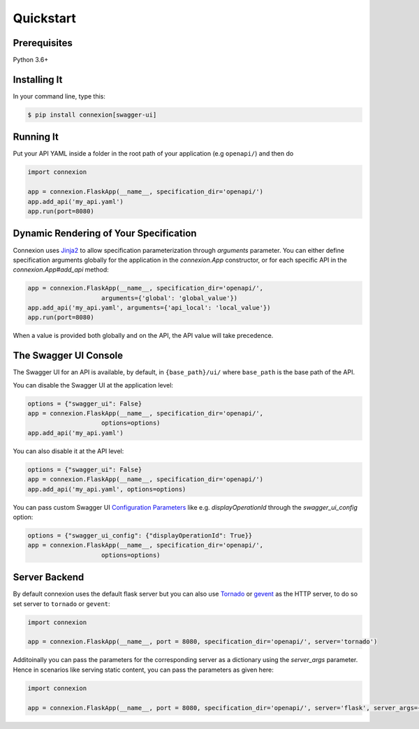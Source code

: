 Quickstart
==========


Prerequisites
-------------

Python 3.6+

Installing It
-------------

In your command line, type this:

.. code-block:: bash

    $ pip install connexion[swagger-ui]


Running It
----------

Put your API YAML inside a folder in the root path of your application (e.g ``openapi/``) and then do

.. code-block:: python

    import connexion

    app = connexion.FlaskApp(__name__, specification_dir='openapi/')
    app.add_api('my_api.yaml')
    app.run(port=8080)


Dynamic Rendering of Your Specification
---------------------------------------

Connexion uses Jinja2_ to allow specification parameterization through
`arguments` parameter. You can either define specification arguments
globally for the application in the `connexion.App` constructor, or
for each specific API in the `connexion.App#add_api` method:

.. code-block:: python

    app = connexion.FlaskApp(__name__, specification_dir='openapi/',
                        arguments={'global': 'global_value'})
    app.add_api('my_api.yaml', arguments={'api_local': 'local_value'})
    app.run(port=8080)

When a value is provided both globally and on the API, the API value
will take precedence.

The Swagger UI Console
----------------------
The Swagger UI for an API is available, by default, in
``{base_path}/ui/`` where ``base_path`` is the base path of the API.

You can disable the Swagger UI at the application level:

.. code-block:: python

    options = {"swagger_ui": False}
    app = connexion.FlaskApp(__name__, specification_dir='openapi/',
                        options=options)
    app.add_api('my_api.yaml')


You can also disable it at the API level:

.. code-block:: python

    options = {"swagger_ui": False}
    app = connexion.FlaskApp(__name__, specification_dir='openapi/')
    app.add_api('my_api.yaml', options=options)

You can pass custom Swagger UI `Configuration Parameters`_ like e.g.
`displayOperationId` through the `swagger_ui_config` option:

.. code-block:: python

    options = {"swagger_ui_config": {"displayOperationId": True}}
    app = connexion.FlaskApp(__name__, specification_dir='openapi/',
                        options=options)


.. _Configuration Parameters: https://swagger.io/docs/open-source-tools/swagger-ui/usage/configuration/#parameters

Server Backend
--------------
By default connexion uses the default flask server but you can also use Tornado_ or gevent_ as the HTTP server, to do so set server
to ``tornado`` or ``gevent``:

.. code-block:: python

    import connexion

    app = connexion.FlaskApp(__name__, port = 8080, specification_dir='openapi/', server='tornado')


Additoinally you can pass the parameters for the corresponding server as a dictionary using the `server_args` parameter. Hence in scenarios like serving static content, you can pass the parameters as given here:

.. code-block:: python

    import connexion

    app = connexion.FlaskApp(__name__, port = 8080, specification_dir='openapi/', server='flask', server_args={'static_url_path':"/", 'static_folder':"whereever/your/static/files/are"})


.. _Jinja2: http://jinja.pocoo.org/
.. _Tornado: http://www.tornadoweb.org/en/stable/
.. _gevent: http://www.gevent.org/
